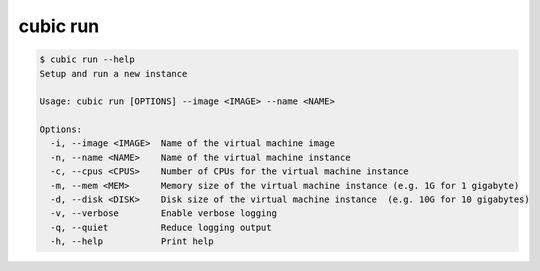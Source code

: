 .. _ref_cubic_run:

cubic run
=========

.. code-block::

    $ cubic run --help
    Setup and run a new instance

    Usage: cubic run [OPTIONS] --image <IMAGE> --name <NAME>

    Options:
      -i, --image <IMAGE>  Name of the virtual machine image
      -n, --name <NAME>    Name of the virtual machine instance
      -c, --cpus <CPUS>    Number of CPUs for the virtual machine instance
      -m, --mem <MEM>      Memory size of the virtual machine instance (e.g. 1G for 1 gigabyte)
      -d, --disk <DISK>    Disk size of the virtual machine instance  (e.g. 10G for 10 gigabytes)
      -v, --verbose        Enable verbose logging
      -q, --quiet          Reduce logging output
      -h, --help           Print help
